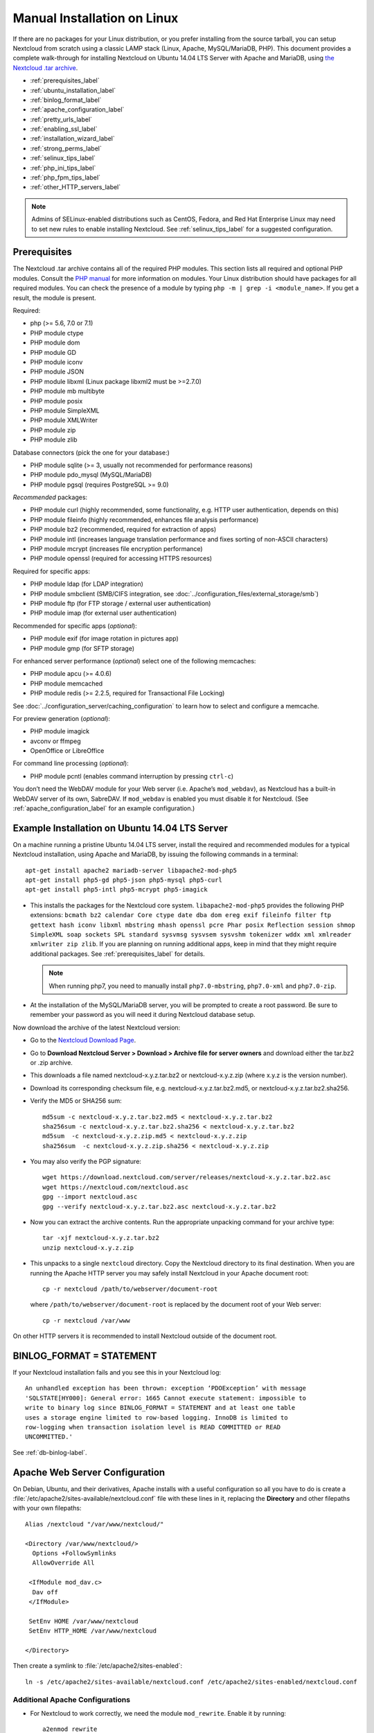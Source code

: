============================
Manual Installation on Linux
============================

If there are no packages for your Linux distribution, or you prefer installing 
from the source tarball, you can setup Nextcloud from scratch using a classic 
LAMP stack (Linux, Apache, MySQL/MariaDB, PHP). This document provides a 
complete walk-through for installing Nextcloud on Ubuntu 14.04 LTS Server with 
Apache and MariaDB, using `the Nextcloud .tar archive 
<https://nextcloud.com/install/>`_.

* :ref:`prerequisites_label`
* :ref:`ubuntu_installation_label`
* :ref:`binlog_format_label`
* :ref:`apache_configuration_label`
* :ref:`pretty_urls_label` 
* :ref:`enabling_ssl_label`
* :ref:`installation_wizard_label`
* :ref:`strong_perms_label`
* :ref:`selinux_tips_label`
* :ref:`php_ini_tips_label`
* :ref:`php_fpm_tips_label`
* :ref:`other_HTTP_servers_label`

.. note:: Admins of SELinux-enabled distributions such as CentOS, Fedora, and 
   Red Hat Enterprise Linux may need to set new rules to enable installing 
   Nextcloud. See :ref:`selinux_tips_label` for a suggested configuration.

.. _prerequisites_label:

Prerequisites
-------------

The Nextcloud .tar archive contains all of the required PHP modules. This 
section lists all required and optional PHP modules.  Consult the `PHP manual 
<http://php.net/manual/en/extensions.php>`_ for more information on modules. 
Your Linux distribution should have packages for all required modules. You can 
check the presence of a module by typing ``php -m | grep -i <module_name>``. 
If you get a result, the module is present.

Required:

* php (>= 5.6, 7.0 or 7.1)
* PHP module ctype
* PHP module dom
* PHP module GD
* PHP module iconv
* PHP module JSON
* PHP module libxml (Linux package libxml2 must be >=2.7.0)
* PHP module mb multibyte
* PHP module posix
* PHP module SimpleXML
* PHP module XMLWriter
* PHP module zip
* PHP module zlib

Database connectors (pick the one for your database:)

* PHP module sqlite (>= 3, usually not recommended for performance reasons)
* PHP module pdo_mysql (MySQL/MariaDB)
* PHP module pgsql (requires PostgreSQL >= 9.0)

*Recommended* packages:

* PHP module curl (highly recommended, some functionality, e.g. HTTP user
  authentication, depends on this)
* PHP module fileinfo (highly recommended, enhances file analysis performance)
* PHP module bz2 (recommended, required for extraction of apps)
* PHP module intl (increases language translation performance and fixes sorting 
  of non-ASCII characters)
* PHP module mcrypt (increases file encryption performance)
* PHP module openssl (required for accessing HTTPS resources)

Required for specific apps:

* PHP module ldap (for LDAP integration)
* PHP module smbclient  (SMB/CIFS integration, see 
  :doc:`../configuration_files/external_storage/smb`)
* PHP module ftp (for FTP storage / external user authentication)
* PHP module imap (for external user authentication)

Recommended for specific apps (*optional*):

* PHP module exif (for image rotation in pictures app)
* PHP module gmp (for SFTP storage)

For enhanced server performance (*optional*) select one of the following 
memcaches:

* PHP module apcu (>= 4.0.6)
* PHP module memcached
* PHP module redis (>= 2.2.5, required for Transactional File Locking)

See :doc:`../configuration_server/caching_configuration` to learn how to select 
and configure a memcache.

For preview generation (*optional*):

* PHP module imagick
* avconv or ffmpeg
* OpenOffice or LibreOffice

For command line processing (*optional*):

* PHP module pcntl (enables command interruption by pressing ``ctrl-c``)

You don’t need the WebDAV module for your Web server (i.e. Apache’s 
``mod_webdav``), as Nextcloud has a built-in WebDAV server of its own,
SabreDAV.
If ``mod_webdav`` is enabled you must disable it for Nextcloud. (See 
:ref:`apache_configuration_label` for an example configuration.)
  
.. _ubuntu_installation_label:  

Example Installation on Ubuntu 14.04 LTS Server
-----------------------------------------------

On a machine running a pristine Ubuntu 14.04 LTS server, install the
required and recommended modules for a typical Nextcloud installation, using
Apache and MariaDB, by issuing the following commands in a terminal::

    apt-get install apache2 mariadb-server libapache2-mod-php5
    apt-get install php5-gd php5-json php5-mysql php5-curl
    apt-get install php5-intl php5-mcrypt php5-imagick

* This installs the packages for the Nextcloud core system. 
  ``libapache2-mod-php5`` provides the following PHP extensions: ``bcmath bz2 
  calendar Core ctype date dba dom ereg exif fileinfo filter ftp gettext hash 
  iconv libxml mbstring mhash openssl pcre Phar posix Reflection session shmop 
  SimpleXML soap sockets SPL standard sysvmsg sysvsem sysvshm tokenizer wddx 
  xml xmlreader xmlwriter zip zlib``. If you are planning 
  on running additional apps, keep in mind that they might require additional 
  packages.  See :ref:`prerequisites_label` for details.

  .. note:: When running php7, you need to manually install ``php7.0-mbstring``, ``php7.0-xml`` and ``php7.0-zip``.

* At the installation of the MySQL/MariaDB server, you will be prompted to 
  create a root password. Be sure to remember your password as you will need it 
  during Nextcloud database setup.

Now download the archive of the latest Nextcloud version:

* Go to the `Nextcloud Download Page <https://nextcloud.com/install>`_.
* Go to **Download Nextcloud Server > Download > Archive file for 
  server owners** and download either the tar.bz2 or .zip archive.
* This downloads a file named nextcloud-x.y.z.tar.bz2 or nextcloud-x.y.z.zip 
  (where x.y.z is the version number).
* Download its corresponding checksum file, e.g. nextcloud-x.y.z.tar.bz2.md5, 
  or nextcloud-x.y.z.tar.bz2.sha256. 
* Verify the MD5 or SHA256 sum::
   
    md5sum -c nextcloud-x.y.z.tar.bz2.md5 < nextcloud-x.y.z.tar.bz2
    sha256sum -c nextcloud-x.y.z.tar.bz2.sha256 < nextcloud-x.y.z.tar.bz2
    md5sum  -c nextcloud-x.y.z.zip.md5 < nextcloud-x.y.z.zip
    sha256sum  -c nextcloud-x.y.z.zip.sha256 < nextcloud-x.y.z.zip
    
* You may also verify the PGP signature::
    
    wget https://download.nextcloud.com/server/releases/nextcloud-x.y.z.tar.bz2.asc
    wget https://nextcloud.com/nextcloud.asc
    gpg --import nextcloud.asc
    gpg --verify nextcloud-x.y.z.tar.bz2.asc nextcloud-x.y.z.tar.bz2
  
* Now you can extract the archive contents. Run the appropriate unpacking 
  command for your archive type::

    tar -xjf nextcloud-x.y.z.tar.bz2
    unzip nextcloud-x.y.z.zip

* This unpacks to a single ``nextcloud`` directory. Copy the Nextcloud directory 
  to its final destination. When you are running the Apache HTTP server you may 
  safely install Nextcloud in your Apache document root::

    cp -r nextcloud /path/to/webserver/document-root

  where ``/path/to/webserver/document-root`` is replaced by the 
  document root of your Web server::
    
    cp -r nextcloud /var/www

On other HTTP servers it is recommended to install Nextcloud outside of the 
document root.

.. _binlog_format_label:

BINLOG_FORMAT = STATEMENT
-------------------------

If your Nextcloud installation fails and you see this in your Nextcloud log::

 An unhandled exception has been thrown: exception ‘PDOException’ with message 
 'SQLSTATE[HY000]: General error: 1665 Cannot execute statement: impossible to 
 write to binary log since BINLOG_FORMAT = STATEMENT and at least one table 
 uses a storage engine limited to row-based logging. InnoDB is limited to 
 row-logging when transaction isolation level is READ COMMITTED or READ 
 UNCOMMITTED.'

See :ref:`db-binlog-label`.

.. _apache_configuration_label:
   
Apache Web Server Configuration
-------------------------------

On Debian, Ubuntu, and their derivatives, Apache installs with a useful 
configuration so all you have to do is create a 
:file:`/etc/apache2/sites-available/nextcloud.conf` file with these lines in 
it, replacing the **Directory** and other filepaths with your own filepaths::
   
  Alias /nextcloud "/var/www/nextcloud/"
   
  <Directory /var/www/nextcloud/>
    Options +FollowSymlinks
    AllowOverride All

   <IfModule mod_dav.c>
    Dav off
   </IfModule>

   SetEnv HOME /var/www/nextcloud
   SetEnv HTTP_HOME /var/www/nextcloud

  </Directory>
  
Then create a symlink to :file:`/etc/apache2/sites-enabled`::

  ln -s /etc/apache2/sites-available/nextcloud.conf /etc/apache2/sites-enabled/nextcloud.conf
  
Additional Apache Configurations
^^^^^^^^^^^^^^^^^^^^^^^^^^^^^^^^

* For Nextcloud to work correctly, we need the module ``mod_rewrite``. Enable
  it by running::

    a2enmod rewrite
  
  Additional recommended modules are ``mod_headers``, ``mod_env``, ``mod_dir`` and ``mod_mime``::
  
    a2enmod headers
    a2enmod env
    a2enmod dir
    a2enmod mime
  
  If you're running ``mod_fcgi`` instead of the standard ``mod_php`` also enable::
  
    a2enmod setenvif

* You must disable any server-configured authentication for Nextcloud, as it 
  uses Basic authentication internally for DAV services. If you have turned on 
  authentication on a parent folder (via e.g. an ``AuthType Basic`` 
  directive), you can turn off the authentication specifically for the 
  Nextcloud entry. Following the above example configuration file, add the 
  following line in the ``<Directory>`` section::

    Satisfy Any

* When using SSL, take special note of the ServerName. You should specify one 
  in the server configuration, as well as in the CommonName field of the 
  certificate. If you want your Nextcloud to be reachable via the internet, 
  then set both of these to the domain you want to reach your Nextcloud server.

* Now restart Apache::

     service apache2 restart

* If you're running Nextcloud in a subdirectory and want to use CalDAV or 
  CardDAV clients make sure you have configured the correct 
  :ref:`service-discovery-label` URLs.
  
.. _pretty_urls_label:  
  
Pretty URLs
-----------

Pretty URLs are created automatically when ``.htaccess`` is writable by the 
HTTP user, ``mod_env`` and ``mod_rewrite`` are installed, and 
``'overwrite.cli.url'`` in your ``config.php`` is set to any non-null value.

.. _enabling_ssl_label:

Enabling SSL
------------

.. note:: You can use Nextcloud over plain HTTP, but we strongly encourage you 
          to use SSL/TLS to encrypt all of your server traffic, and to protect 
          user's logins and data in transit.

Apache installed under Ubuntu comes already set-up with a simple
self-signed certificate. All you have to do is to enable the ssl module and
the default site. Open a terminal and run::

     a2enmod ssl
     a2ensite default-ssl
     service apache2 reload

.. note:: Self-signed certificates have their drawbacks - especially when you
          plan to make your Nextcloud server publicly accessible. You might 
          want to consider getting a certificate signed by a commercial signing
          authority. Check with your domain name registrar or hosting service 
          for good deals on commercial certificates.   
    
.. _installation_wizard_label:
    
Installation Wizard
-------------------

After restarting Apache you must complete your installation by running either 
the graphical Installation Wizard, or on the command line with the ``occ`` 
command. To enable this, temporarily change the ownership on your Nextcloud 
directories to your HTTP user (see :ref:`strong_perms_label` to learn how to 
find your HTTP user)::

 chown -R www-data:www-data /var/www/nextcloud/
 
.. note:: Admins of SELinux-enabled distributions may need to write new SELinux 
   rules to complete their Nextcloud installation; see 
   :ref:`selinux_tips_label`. 

To use ``occ`` see :doc:`command_line_installation`. 

To use the graphical Installation Wizard see :doc:`installation_wizard`.

Setting Strong Directory Permissions
------------------------------------

After completing installation, you must immediately set the directory 
permissions in your Nextcloud installation as strictly as possible for stronger 
security. Please refer to :ref:`strong_perms_label`.

Now your Nextcloud server is ready to use.

.. _selinux_tips_label:

SELinux Configuration Tips
--------------------------

See :doc:`selinux_configuration` for a suggested configuration for 
SELinux-enabled distributions such as Fedora and CentOS.

.. _php_ini_tips_label:

php.ini Configuration Notes
---------------------------

Keep in mind that changes to ``php.ini`` may have to be configured on more than one 
ini file. This can be the case, for example, for the ``date.timezone`` setting.

**php.ini - used by the Web server:**
::

   /etc/php5/apache2/php.ini
 or
   /etc/php5/fpm/php.ini
 or ...

**php.ini - used by the php-cli and so by Nextcloud CRON jobs:**
::

  /etc/php5/cli/php.ini


.. _php_fpm_tips_label:

php-fpm Configuration Notes
---------------------------

**Security: Use at least PHP >= 5.6.6**

Due to `a bug with security implications <https://bugs.php.net/bug.php?id=64938>`_ 
in older PHP releases with the handling of XML data you are highly encouraged to run
at least PHP 5.6.6 when in a threaded environment.

**System environment variables**

When you are using ``php-fpm``, system environment variables like 
PATH, TMP or others are not automatically populated in the same way as 
when using ``php-cli``. A PHP call like ``getenv('PATH');`` can therefore 
return an empty result. So you may need to manually configure environment 
variables in the appropropriate ``php-fpm`` ini/config file. 

Here are some example root paths for these ini/config files:

+--------------------+-----------------------+
| Ubuntu/Mint        | CentOS/Red Hat/Fedora |
+--------------------+-----------------------+ 
| ``/etc/php5/fpm/`` | ``/etc/php-fpm.d/``   |
+--------------------+-----------------------+ 

In both examples, the ini/config file is called ``www.conf``, and depending on 
the distro version or customizations you have made, it may be in a subdirectory.

Usually, you will find some or all of the environment variables 
already in the file, but commented out like this::

	;env[HOSTNAME] = $HOSTNAME
	;env[PATH] = /usr/local/bin:/usr/bin:/bin
	;env[TMP] = /tmp
	;env[TMPDIR] = /tmp
	;env[TEMP] = /tmp

Uncomment the appropriate existing entries. Then run ``printenv PATH`` to 
confirm your paths, for example::

        $ printenv PATH
        /home/user/bin:/usr/local/sbin:/usr/local/bin:/usr/sbin:/usr/bin:
        /sbin:/bin:/

If any of your system environment variables are not present in the file then 
you must add them.

When you are using shared hosting or a control panel to manage your `Nextcloud VM
<https://github.com/nextcloud/vm>`_ or server, the configuration files are almost certain to be located 
somewhere else, for security and flexibility reasons, so check your 
documentation for the correct locations.

Please keep in mind that it is possible to create different settings for 
``php-cli`` and ``php-fpm``, and for different domains and Web sites. 
The best way to check your settings is with :ref:`label-phpinfo`.

**Maximum upload size**

If you want to increase the maximum upload size, you will also have to modify 
your ``php-fpm`` configuration and increase the ``upload_max_filesize`` and 
``post_max_size`` values. You will need to restart ``php5-fpm`` and your HTTP 
server in order for these changes to be applied.

**.htaccess notes for Apache**

Nextcloud comes with its own ``nextcloud/.htaccess`` file. Because ``php-fpm`` 
can't read PHP settings in ``.htaccess`` these settings and permissions must 
be set in the ``nextcloud/.user.ini`` file.

.. _other_HTTP_servers_label:

Other Web Servers
-----------------

:doc:`nginx_examples`


`Other HTTP servers (Nextcloud)
<https://github.com/nextcloud/documentation/wiki/Alternate-Web-server-notes>`_
